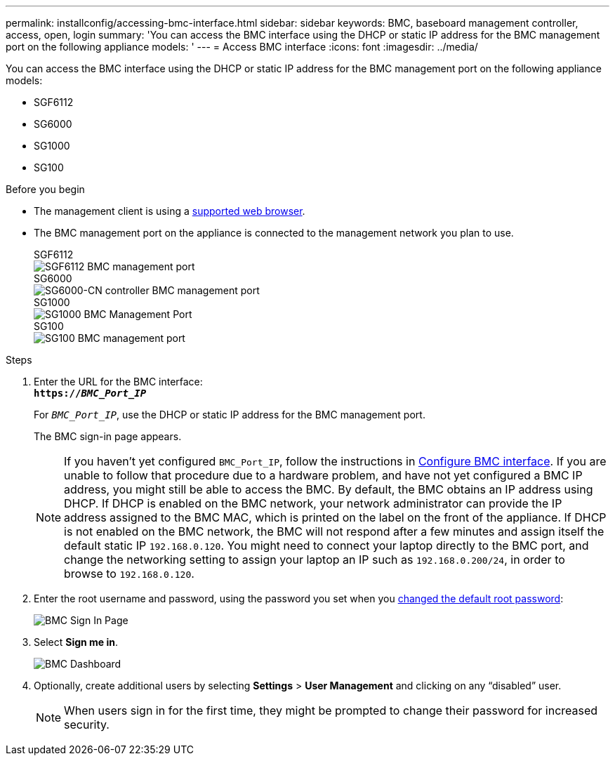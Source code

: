 ---
permalink: installconfig/accessing-bmc-interface.html
sidebar: sidebar
keywords: BMC, baseboard management controller, access, open, login
summary: 'You can access the BMC interface using the DHCP or static IP address for the BMC management port on the following appliance models: '
---
= Access BMC interface
:icons: font
:imagesdir: ../media/

[.lead]
You can access the BMC interface using the DHCP or static IP address for the BMC management port on the following appliance models: 

* SGF6112
* SG6000
* SG1000
* SG100

.Before you begin

* The management client is using a https://review.docs.netapp.com/us-en/storagegrid-118_main/admin/web-browser-requirements.html[supported web browser^].

* The BMC management port on the appliance is connected to the management network you plan to use.
+
[role="tabbed-block"]
====

.SGF6112
--
image::../media/sgf6112_cn_bmc_management_port.png[SGF6112 BMC management port]
--

.SG6000
--
image::../media/sg6000_cn_bmc_management_port.gif[SG6000-CN controller BMC management port]
--

.SG1000
--
image::../media/sg1000_bmc_management_port.png[SG1000 BMC Management Port]
--

.SG100
--
image::../media/sg100_bmc_management_port.png[SG100 BMC management port]
--

====

.Steps

. Enter the URL for the BMC interface: +
`*https://_BMC_Port_IP_*`
+
For `_BMC_Port_IP_`, use the DHCP or static IP address for the BMC management port.
+
The BMC sign-in page appears.

+
NOTE: If you haven't yet configured `BMC_Port_IP`, follow the instructions in link:configuring-bmc-interface.html[Configure BMC interface].  If you are unable to follow that procedure due to a hardware problem, and have not yet configured a BMC IP address, you might still be able to access the BMC. By default, the BMC obtains an IP address using DHCP. If DHCP is enabled on the BMC network, your network administrator can provide the IP address assigned to the BMC MAC, which is printed on the label on the front of the appliance. If DHCP is not enabled on the BMC network, the BMC will not respond after a few minutes and assign itself the default static IP `192.168.0.120`. You might need to connect your laptop directly to the BMC port, and change the networking setting to assign your laptop an IP such as `192.168.0.200/24`, in order to browse to `192.168.0.120`.

. Enter the root username and password, using the password you set when you link:changing-root-password-for-bmc-interface.html[changed the default root password]:
+
image::../media/bmc_signin_page.gif[BMC Sign In Page]

. Select *Sign me in*.
+
image::../media/bmc_dashboard.gif[BMC Dashboard]

. Optionally, create additional users by selecting *Settings* > *User Management* and clicking on any "`disabled`" user.
+
NOTE: When users sign in for the first time, they might be prompted to change their password for increased security.


